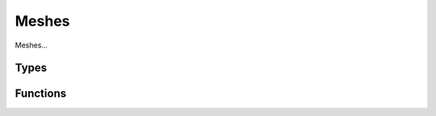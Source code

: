 Meshes
======

Meshes...

Types
-----

.. doxygengroup:: MeshTypes
    :content-only:

Functions
---------

.. doxygengroup:: Mesh
    :content-only:
